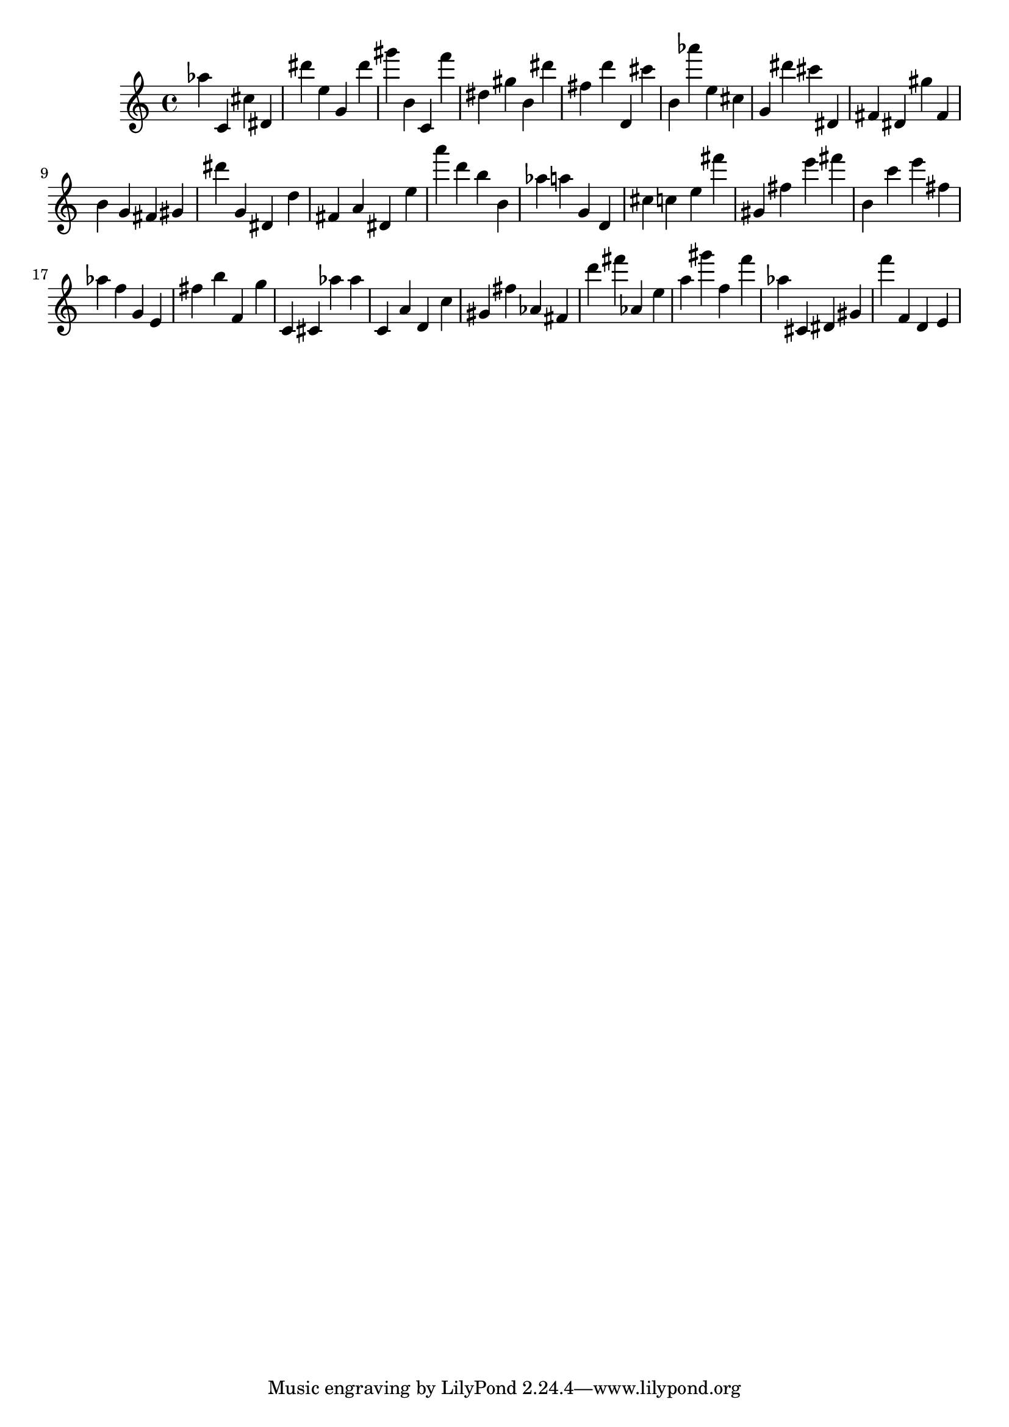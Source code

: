 \version "2.18.2"

\score {

{
\clef treble
as'' c' cis'' dis' dis''' e'' g' dis''' gis''' b' c' f''' dis'' gis'' b' dis''' fis'' d''' d' cis''' b' as''' e'' cis'' g' dis''' cis''' dis' fis' dis' gis'' fis' b' g' fis' gis' dis''' g' dis' d'' fis' a' dis' e'' a''' d''' b'' b' as'' a'' g' d' cis'' c'' e'' fis''' gis' fis'' e''' fis''' b' c''' e''' fis'' as'' f'' g' e' fis'' b'' f' g'' c' cis' as'' as'' c' a' d' c'' gis' fis'' as' fis' d''' fis''' as' e'' a'' gis''' f'' f''' as'' cis' dis' gis' f''' f' d' e' 
}

 \midi { }
 \layout { }
}